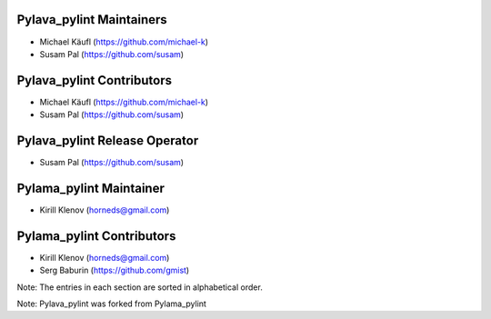 Pylava_pylint Maintainers
=========================
* Michael Käufl (https://github.com/michael-k)
* Susam Pal (https://github.com/susam)


Pylava_pylint Contributors
==========================
* Michael Käufl (https://github.com/michael-k)
* Susam Pal (https://github.com/susam)


Pylava_pylint Release Operator
==============================
* Susam Pal (https://github.com/susam)


Pylama_pylint Maintainer
========================
* Kirill Klenov (horneds@gmail.com)


Pylama_pylint Contributors
==========================
* Kirill Klenov (horneds@gmail.com)
* Serg Baburin (https://github.com/gmist)


Note: The entries in each section are sorted in alphabetical order.

Note: Pylava_pylint was forked from Pylama_pylint
